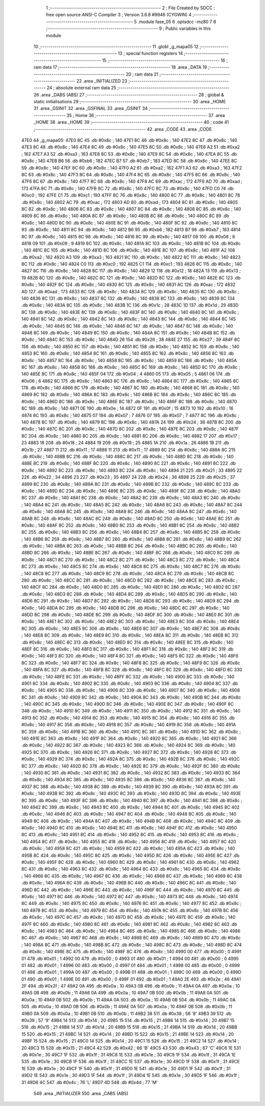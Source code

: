                               1 ;--------------------------------------------------------
                              2 ; File Created by SDCC : free open source ANSI-C Compiler
                              3 ; Version 3.6.8 #9946 (CYGWIN)
                              4 ;--------------------------------------------------------
                              5 	.module fase_05
                              6 	.optsdcc -mz80
                              7 	
                              8 ;--------------------------------------------------------
                              9 ; Public variables in this module
                             10 ;--------------------------------------------------------
                             11 	.globl _g_mapa05
                             12 ;--------------------------------------------------------
                             13 ; special function registers
                             14 ;--------------------------------------------------------
                             15 ;--------------------------------------------------------
                             16 ; ram data
                             17 ;--------------------------------------------------------
                             18 	.area _DATA
                             19 ;--------------------------------------------------------
                             20 ; ram data
                             21 ;--------------------------------------------------------
                             22 	.area _INITIALIZED
                             23 ;--------------------------------------------------------
                             24 ; absolute external ram data
                             25 ;--------------------------------------------------------
                             26 	.area _DABS (ABS)
                             27 ;--------------------------------------------------------
                             28 ; global & static initialisations
                             29 ;--------------------------------------------------------
                             30 	.area _HOME
                             31 	.area _GSINIT
                             32 	.area _GSFINAL
                             33 	.area _GSINIT
                             34 ;--------------------------------------------------------
                             35 ; Home
                             36 ;--------------------------------------------------------
                             37 	.area _HOME
                             38 	.area _HOME
                             39 ;--------------------------------------------------------
                             40 ; code
                             41 ;--------------------------------------------------------
                             42 	.area _CODE
                             43 	.area _CODE
   47E0                      44 _g_mapa05:
   47E0 8C                   45 	.db #0x8c	; 140
   47E1 8C                   46 	.db #0x8c	; 140
   47E2 8C                   47 	.db #0x8c	; 140
   47E3 8C                   48 	.db #0x8c	; 140
   47E4 8C                   49 	.db #0x8c	; 140
   47E5 8C                   50 	.db #0x8c	; 140
   47E6 A2                   51 	.db #0xa2	; 162
   47E7 A3                   52 	.db #0xa3	; 163
   47E8 8C                   53 	.db #0x8c	; 140
   47E9 8C                   54 	.db #0x8c	; 140
   47EA 8C                   55 	.db #0x8c	; 140
   47EB B6                   56 	.db #0xb6	; 182
   47EC B7                   57 	.db #0xb7	; 183
   47ED 8C                   58 	.db #0x8c	; 140
   47EE 8C                   59 	.db #0x8c	; 140
   47EF 8C                   60 	.db #0x8c	; 140
   47F0 A2                   61 	.db #0xa2	; 162
   47F1 A3                   62 	.db #0xa3	; 163
   47F2 8C                   63 	.db #0x8c	; 140
   47F3 8C                   64 	.db #0x8c	; 140
   47F4 8C                   65 	.db #0x8c	; 140
   47F5 8C                   66 	.db #0x8c	; 140
   47F6 8C                   67 	.db #0x8c	; 140
   47F7 8C                   68 	.db #0x8c	; 140
   47F8 AC                   69 	.db #0xac	; 172
   47F9 AD                   70 	.db #0xad	; 173
   47FA 8C                   71 	.db #0x8c	; 140
   47FB 8C                   72 	.db #0x8c	; 140
   47FC 8C                   73 	.db #0x8c	; 140
   47FD C0                   74 	.db #0xc0	; 192
   47FE C1                   75 	.db #0xc1	; 193
   47FF 8C                   76 	.db #0x8c	; 140
   4800 8C                   77 	.db #0x8c	; 140
   4801 8C                   78 	.db #0x8c	; 140
   4802 AC                   79 	.db #0xac	; 172
   4803 AD                   80 	.db #0xad	; 173
   4804 8C                   81 	.db #0x8c	; 140
   4805 8C                   82 	.db #0x8c	; 140
   4806 8C                   83 	.db #0x8c	; 140
   4807 8C                   84 	.db #0x8c	; 140
   4808 8C                   85 	.db #0x8c	; 140
   4809 8C                   86 	.db #0x8c	; 140
   480A 8C                   87 	.db #0x8c	; 140
   480B 8C                   88 	.db #0x8c	; 140
   480C 8C                   89 	.db #0x8c	; 140
   480D 8C                   90 	.db #0x8c	; 140
   480E 8C                   91 	.db #0x8c	; 140
   480F 8C                   92 	.db #0x8c	; 140
   4810 8C                   93 	.db #0x8c	; 140
   4811 8C                   94 	.db #0x8c	; 140
   4812 B6                   95 	.db #0xb6	; 182
   4813 B7                   96 	.db #0xb7	; 183
   4814 8C                   97 	.db #0x8c	; 140
   4815 8C                   98 	.db #0x8c	; 140
   4816 8C                   99 	.db #0x8c	; 140
   4817 08                  100 	.db #0x08	; 8
   4818 09                  101 	.db #0x09	; 9
   4819 8C                  102 	.db #0x8c	; 140
   481A 8C                  103 	.db #0x8c	; 140
   481B 8C                  104 	.db #0x8c	; 140
   481C 8C                  105 	.db #0x8c	; 140
   481D 8C                  106 	.db #0x8c	; 140
   481E 8C                  107 	.db #0x8c	; 140
   481F A2                  108 	.db #0xa2	; 162
   4820 A3                  109 	.db #0xa3	; 163
   4821 8C                  110 	.db #0x8c	; 140
   4822 8C                  111 	.db #0x8c	; 140
   4823 8C                  112 	.db #0x8c	; 140
   4824 C0                  113 	.db #0xc0	; 192
   4825 C1                  114 	.db #0xc1	; 193
   4826 8C                  115 	.db #0x8c	; 140
   4827 8C                  116 	.db #0x8c	; 140
   4828 8C                  117 	.db #0x8c	; 140
   4829 12                  118 	.db #0x12	; 18
   482A 13                  119 	.db #0x13	; 19
   482B 8C                  120 	.db #0x8c	; 140
   482C 8C                  121 	.db #0x8c	; 140
   482D 8C                  122 	.db #0x8c	; 140
   482E 8C                  123 	.db #0x8c	; 140
   482F 8C                  124 	.db #0x8c	; 140
   4830 8C                  125 	.db #0x8c	; 140
   4831 AC                  126 	.db #0xac	; 172
   4832 AD                  127 	.db #0xad	; 173
   4833 8C                  128 	.db #0x8c	; 140
   4834 8C                  129 	.db #0x8c	; 140
   4835 8C                  130 	.db #0x8c	; 140
   4836 8C                  131 	.db #0x8c	; 140
   4837 8C                  132 	.db #0x8c	; 140
   4838 8C                  133 	.db #0x8c	; 140
   4839 8C                  134 	.db #0x8c	; 140
   483A 8C                  135 	.db #0x8c	; 140
   483B 1C                  136 	.db #0x1c	; 28
   483C 1D                  137 	.db #0x1d	; 29
   483D 8C                  138 	.db #0x8c	; 140
   483E 8C                  139 	.db #0x8c	; 140
   483F 8C                  140 	.db #0x8c	; 140
   4840 8C                  141 	.db #0x8c	; 140
   4841 8C                  142 	.db #0x8c	; 140
   4842 8C                  143 	.db #0x8c	; 140
   4843 8C                  144 	.db #0x8c	; 140
   4844 8C                  145 	.db #0x8c	; 140
   4845 8C                  146 	.db #0x8c	; 140
   4846 8C                  147 	.db #0x8c	; 140
   4847 8C                  148 	.db #0x8c	; 140
   4848 8C                  149 	.db #0x8c	; 140
   4849 8C                  150 	.db #0x8c	; 140
   484A 8C                  151 	.db #0x8c	; 140
   484B 8C                  152 	.db #0x8c	; 140
   484C 8C                  153 	.db #0x8c	; 140
   484D 26                  154 	.db #0x26	; 38
   484E 27                  155 	.db #0x27	; 39
   484F 8C                  156 	.db #0x8c	; 140
   4850 8C                  157 	.db #0x8c	; 140
   4851 8C                  158 	.db #0x8c	; 140
   4852 8C                  159 	.db #0x8c	; 140
   4853 8C                  160 	.db #0x8c	; 140
   4854 8C                  161 	.db #0x8c	; 140
   4855 8C                  162 	.db #0x8c	; 140
   4856 8C                  163 	.db #0x8c	; 140
   4857 8C                  164 	.db #0x8c	; 140
   4858 8C                  165 	.db #0x8c	; 140
   4859 8C                  166 	.db #0x8c	; 140
   485A 8C                  167 	.db #0x8c	; 140
   485B 8C                  168 	.db #0x8c	; 140
   485C 8C                  169 	.db #0x8c	; 140
   485D 8C                  170 	.db #0x8c	; 140
   485E 8C                  171 	.db #0x8c	; 140
   485F 04                  172 	.db #0x04	; 4
   4860 05                  173 	.db #0x05	; 5
   4861 06                  174 	.db #0x06	; 6
   4862 8C                  175 	.db #0x8c	; 140
   4863 8C                  176 	.db #0x8c	; 140
   4864 8C                  177 	.db #0x8c	; 140
   4865 8C                  178 	.db #0x8c	; 140
   4866 8C                  179 	.db #0x8c	; 140
   4867 8C                  180 	.db #0x8c	; 140
   4868 8C                  181 	.db #0x8c	; 140
   4869 8C                  182 	.db #0x8c	; 140
   486A 8C                  183 	.db #0x8c	; 140
   486B 8C                  184 	.db #0x8c	; 140
   486C 8C                  185 	.db #0x8c	; 140
   486D 8C                  186 	.db #0x8c	; 140
   486E 8C                  187 	.db #0x8c	; 140
   486F 8C                  188 	.db #0x8c	; 140
   4870 8C                  189 	.db #0x8c	; 140
   4871 0E                  190 	.db #0x0e	; 14
   4872 0F                  191 	.db #0x0f	; 15
   4873 10                  192 	.db #0x10	; 16
   4874 8C                  193 	.db #0x8c	; 140
   4875 07                  194 	.db #0x07	; 7
   4876 07                  195 	.db #0x07	; 7
   4877 8C                  196 	.db #0x8c	; 140
   4878 8C                  197 	.db #0x8c	; 140
   4879 8C                  198 	.db #0x8c	; 140
   487A 24                  199 	.db #0x24	; 36
   487B 8C                  200 	.db #0x8c	; 140
   487C 8C                  201 	.db #0x8c	; 140
   487D 8C                  202 	.db #0x8c	; 140
   487E 8C                  203 	.db #0x8c	; 140
   487F 8C                  204 	.db #0x8c	; 140
   4880 8C                  205 	.db #0x8c	; 140
   4881 8C                  206 	.db #0x8c	; 140
   4882 17                  207 	.db #0x17	; 23
   4883 18                  208 	.db #0x18	; 24
   4884 19                  209 	.db #0x19	; 25
   4885 1A                  210 	.db #0x1a	; 26
   4886 1B                  211 	.db #0x1b	; 27
   4887 11                  212 	.db #0x11	; 17
   4888 11                  213 	.db #0x11	; 17
   4889 8C                  214 	.db #0x8c	; 140
   488A 8C                  215 	.db #0x8c	; 140
   488B 8C                  216 	.db #0x8c	; 140
   488C 8C                  217 	.db #0x8c	; 140
   488D 8C                  218 	.db #0x8c	; 140
   488E 8C                  219 	.db #0x8c	; 140
   488F 8C                  220 	.db #0x8c	; 140
   4890 8C                  221 	.db #0x8c	; 140
   4891 8C                  222 	.db #0x8c	; 140
   4892 8C                  223 	.db #0x8c	; 140
   4893 8C                  224 	.db #0x8c	; 140
   4894 21                  225 	.db #0x21	; 33
   4895 22                  226 	.db #0x22	; 34
   4896 23                  227 	.db #0x23	; 35
   4897 24                  228 	.db #0x24	; 36
   4898 25                  229 	.db #0x25	; 37
   4899 8C                  230 	.db #0x8c	; 140
   489A 8C                  231 	.db #0x8c	; 140
   489B 8C                  232 	.db #0x8c	; 140
   489C 8C                  233 	.db #0x8c	; 140
   489D 8C                  234 	.db #0x8c	; 140
   489E 8C                  235 	.db #0x8c	; 140
   489F 8C                  236 	.db #0x8c	; 140
   48A0 8C                  237 	.db #0x8c	; 140
   48A1 8C                  238 	.db #0x8c	; 140
   48A2 8C                  239 	.db #0x8c	; 140
   48A3 8C                  240 	.db #0x8c	; 140
   48A4 8C                  241 	.db #0x8c	; 140
   48A5 8C                  242 	.db #0x8c	; 140
   48A6 8C                  243 	.db #0x8c	; 140
   48A7 8C                  244 	.db #0x8c	; 140
   48A8 8C                  245 	.db #0x8c	; 140
   48A9 8C                  246 	.db #0x8c	; 140
   48AA 8C                  247 	.db #0x8c	; 140
   48AB 8C                  248 	.db #0x8c	; 140
   48AC 8C                  249 	.db #0x8c	; 140
   48AD 8C                  250 	.db #0x8c	; 140
   48AE 8C                  251 	.db #0x8c	; 140
   48AF 8C                  252 	.db #0x8c	; 140
   48B0 8C                  253 	.db #0x8c	; 140
   48B1 8C                  254 	.db #0x8c	; 140
   48B2 8C                  255 	.db #0x8c	; 140
   48B3 8C                  256 	.db #0x8c	; 140
   48B4 8C                  257 	.db #0x8c	; 140
   48B5 8C                  258 	.db #0x8c	; 140
   48B6 8C                  259 	.db #0x8c	; 140
   48B7 8C                  260 	.db #0x8c	; 140
   48B8 8C                  261 	.db #0x8c	; 140
   48B9 8C                  262 	.db #0x8c	; 140
   48BA 8C                  263 	.db #0x8c	; 140
   48BB 8C                  264 	.db #0x8c	; 140
   48BC 8C                  265 	.db #0x8c	; 140
   48BD 8C                  266 	.db #0x8c	; 140
   48BE 8C                  267 	.db #0x8c	; 140
   48BF 8C                  268 	.db #0x8c	; 140
   48C0 8C                  269 	.db #0x8c	; 140
   48C1 8C                  270 	.db #0x8c	; 140
   48C2 8C                  271 	.db #0x8c	; 140
   48C3 8C                  272 	.db #0x8c	; 140
   48C4 8C                  273 	.db #0x8c	; 140
   48C5 8C                  274 	.db #0x8c	; 140
   48C6 8C                  275 	.db #0x8c	; 140
   48C7 8C                  276 	.db #0x8c	; 140
   48C8 8C                  277 	.db #0x8c	; 140
   48C9 8C                  278 	.db #0x8c	; 140
   48CA 8C                  279 	.db #0x8c	; 140
   48CB 8C                  280 	.db #0x8c	; 140
   48CC 8C                  281 	.db #0x8c	; 140
   48CD 8C                  282 	.db #0x8c	; 140
   48CE 8C                  283 	.db #0x8c	; 140
   48CF 8C                  284 	.db #0x8c	; 140
   48D0 8C                  285 	.db #0x8c	; 140
   48D1 8C                  286 	.db #0x8c	; 140
   48D2 8C                  287 	.db #0x8c	; 140
   48D3 8C                  288 	.db #0x8c	; 140
   48D4 8C                  289 	.db #0x8c	; 140
   48D5 8C                  290 	.db #0x8c	; 140
   48D6 8C                  291 	.db #0x8c	; 140
   48D7 8C                  292 	.db #0x8c	; 140
   48D8 8C                  293 	.db #0x8c	; 140
   48D9 8C                  294 	.db #0x8c	; 140
   48DA 8C                  295 	.db #0x8c	; 140
   48DB 8C                  296 	.db #0x8c	; 140
   48DC 8C                  297 	.db #0x8c	; 140
   48DD 8C                  298 	.db #0x8c	; 140
   48DE 8C                  299 	.db #0x8c	; 140
   48DF 8C                  300 	.db #0x8c	; 140
   48E0 8C                  301 	.db #0x8c	; 140
   48E1 8C                  302 	.db #0x8c	; 140
   48E2 8C                  303 	.db #0x8c	; 140
   48E3 8C                  304 	.db #0x8c	; 140
   48E4 8C                  305 	.db #0x8c	; 140
   48E5 8C                  306 	.db #0x8c	; 140
   48E6 8C                  307 	.db #0x8c	; 140
   48E7 8C                  308 	.db #0x8c	; 140
   48E8 8C                  309 	.db #0x8c	; 140
   48E9 8C                  310 	.db #0x8c	; 140
   48EA 8C                  311 	.db #0x8c	; 140
   48EB 8C                  312 	.db #0x8c	; 140
   48EC 8C                  313 	.db #0x8c	; 140
   48ED 8C                  314 	.db #0x8c	; 140
   48EE 8C                  315 	.db #0x8c	; 140
   48EF 8C                  316 	.db #0x8c	; 140
   48F0 8C                  317 	.db #0x8c	; 140
   48F1 8C                  318 	.db #0x8c	; 140
   48F2 8C                  319 	.db #0x8c	; 140
   48F3 8C                  320 	.db #0x8c	; 140
   48F4 8C                  321 	.db #0x8c	; 140
   48F5 8C                  322 	.db #0x8c	; 140
   48F6 8C                  323 	.db #0x8c	; 140
   48F7 8C                  324 	.db #0x8c	; 140
   48F8 8C                  325 	.db #0x8c	; 140
   48F9 8C                  326 	.db #0x8c	; 140
   48FA 8C                  327 	.db #0x8c	; 140
   48FB 8C                  328 	.db #0x8c	; 140
   48FC 8C                  329 	.db #0x8c	; 140
   48FD 8C                  330 	.db #0x8c	; 140
   48FE 8C                  331 	.db #0x8c	; 140
   48FF 8C                  332 	.db #0x8c	; 140
   4900 8C                  333 	.db #0x8c	; 140
   4901 8C                  334 	.db #0x8c	; 140
   4902 8C                  335 	.db #0x8c	; 140
   4903 8C                  336 	.db #0x8c	; 140
   4904 8C                  337 	.db #0x8c	; 140
   4905 8C                  338 	.db #0x8c	; 140
   4906 8C                  339 	.db #0x8c	; 140
   4907 8C                  340 	.db #0x8c	; 140
   4908 8C                  341 	.db #0x8c	; 140
   4909 8C                  342 	.db #0x8c	; 140
   490A 8C                  343 	.db #0x8c	; 140
   490B 8C                  344 	.db #0x8c	; 140
   490C 8C                  345 	.db #0x8c	; 140
   490D 8C                  346 	.db #0x8c	; 140
   490E 8C                  347 	.db #0x8c	; 140
   490F 8C                  348 	.db #0x8c	; 140
   4910 8C                  349 	.db #0x8c	; 140
   4911 8C                  350 	.db #0x8c	; 140
   4912 8C                  351 	.db #0x8c	; 140
   4913 8C                  352 	.db #0x8c	; 140
   4914 8C                  353 	.db #0x8c	; 140
   4915 8C                  354 	.db #0x8c	; 140
   4916 8C                  355 	.db #0x8c	; 140
   4917 8C                  356 	.db #0x8c	; 140
   4918 8C                  357 	.db #0x8c	; 140
   4919 8C                  358 	.db #0x8c	; 140
   491A 8C                  359 	.db #0x8c	; 140
   491B 8C                  360 	.db #0x8c	; 140
   491C 8C                  361 	.db #0x8c	; 140
   491D 8C                  362 	.db #0x8c	; 140
   491E 8C                  363 	.db #0x8c	; 140
   491F 8C                  364 	.db #0x8c	; 140
   4920 8C                  365 	.db #0x8c	; 140
   4921 8C                  366 	.db #0x8c	; 140
   4922 8C                  367 	.db #0x8c	; 140
   4923 8C                  368 	.db #0x8c	; 140
   4924 8C                  369 	.db #0x8c	; 140
   4925 8C                  370 	.db #0x8c	; 140
   4926 8C                  371 	.db #0x8c	; 140
   4927 8C                  372 	.db #0x8c	; 140
   4928 8C                  373 	.db #0x8c	; 140
   4929 8C                  374 	.db #0x8c	; 140
   492A 8C                  375 	.db #0x8c	; 140
   492B 8C                  376 	.db #0x8c	; 140
   492C 8C                  377 	.db #0x8c	; 140
   492D 8C                  378 	.db #0x8c	; 140
   492E 8C                  379 	.db #0x8c	; 140
   492F 8C                  380 	.db #0x8c	; 140
   4930 8C                  381 	.db #0x8c	; 140
   4931 8C                  382 	.db #0x8c	; 140
   4932 8C                  383 	.db #0x8c	; 140
   4933 8C                  384 	.db #0x8c	; 140
   4934 8C                  385 	.db #0x8c	; 140
   4935 8C                  386 	.db #0x8c	; 140
   4936 8C                  387 	.db #0x8c	; 140
   4937 8C                  388 	.db #0x8c	; 140
   4938 8C                  389 	.db #0x8c	; 140
   4939 8C                  390 	.db #0x8c	; 140
   493A 8C                  391 	.db #0x8c	; 140
   493B 8C                  392 	.db #0x8c	; 140
   493C 8C                  393 	.db #0x8c	; 140
   493D 8C                  394 	.db #0x8c	; 140
   493E 8C                  395 	.db #0x8c	; 140
   493F 8C                  396 	.db #0x8c	; 140
   4940 8C                  397 	.db #0x8c	; 140
   4941 8C                  398 	.db #0x8c	; 140
   4942 8C                  399 	.db #0x8c	; 140
   4943 8C                  400 	.db #0x8c	; 140
   4944 8C                  401 	.db #0x8c	; 140
   4945 8C                  402 	.db #0x8c	; 140
   4946 8C                  403 	.db #0x8c	; 140
   4947 8C                  404 	.db #0x8c	; 140
   4948 8C                  405 	.db #0x8c	; 140
   4949 8C                  406 	.db #0x8c	; 140
   494A 8C                  407 	.db #0x8c	; 140
   494B 8C                  408 	.db #0x8c	; 140
   494C 8C                  409 	.db #0x8c	; 140
   494D 8C                  410 	.db #0x8c	; 140
   494E 8C                  411 	.db #0x8c	; 140
   494F 8C                  412 	.db #0x8c	; 140
   4950 8C                  413 	.db #0x8c	; 140
   4951 8C                  414 	.db #0x8c	; 140
   4952 8C                  415 	.db #0x8c	; 140
   4953 8C                  416 	.db #0x8c	; 140
   4954 8C                  417 	.db #0x8c	; 140
   4955 8C                  418 	.db #0x8c	; 140
   4956 8C                  419 	.db #0x8c	; 140
   4957 8C                  420 	.db #0x8c	; 140
   4958 8C                  421 	.db #0x8c	; 140
   4959 8C                  422 	.db #0x8c	; 140
   495A 8C                  423 	.db #0x8c	; 140
   495B 8C                  424 	.db #0x8c	; 140
   495C 8C                  425 	.db #0x8c	; 140
   495D 8C                  426 	.db #0x8c	; 140
   495E 8C                  427 	.db #0x8c	; 140
   495F 8C                  428 	.db #0x8c	; 140
   4960 8C                  429 	.db #0x8c	; 140
   4961 8C                  430 	.db #0x8c	; 140
   4962 8C                  431 	.db #0x8c	; 140
   4963 8C                  432 	.db #0x8c	; 140
   4964 8C                  433 	.db #0x8c	; 140
   4965 8C                  434 	.db #0x8c	; 140
   4966 8C                  435 	.db #0x8c	; 140
   4967 8C                  436 	.db #0x8c	; 140
   4968 8C                  437 	.db #0x8c	; 140
   4969 8C                  438 	.db #0x8c	; 140
   496A 8C                  439 	.db #0x8c	; 140
   496B 8C                  440 	.db #0x8c	; 140
   496C 8C                  441 	.db #0x8c	; 140
   496D 8C                  442 	.db #0x8c	; 140
   496E 8C                  443 	.db #0x8c	; 140
   496F 8C                  444 	.db #0x8c	; 140
   4970 8C                  445 	.db #0x8c	; 140
   4971 8C                  446 	.db #0x8c	; 140
   4972 8C                  447 	.db #0x8c	; 140
   4973 8C                  448 	.db #0x8c	; 140
   4974 8C                  449 	.db #0x8c	; 140
   4975 8C                  450 	.db #0x8c	; 140
   4976 8C                  451 	.db #0x8c	; 140
   4977 8C                  452 	.db #0x8c	; 140
   4978 8C                  453 	.db #0x8c	; 140
   4979 8C                  454 	.db #0x8c	; 140
   497A 8C                  455 	.db #0x8c	; 140
   497B 8C                  456 	.db #0x8c	; 140
   497C 8C                  457 	.db #0x8c	; 140
   497D 8C                  458 	.db #0x8c	; 140
   497E 8C                  459 	.db #0x8c	; 140
   497F 8C                  460 	.db #0x8c	; 140
   4980 8C                  461 	.db #0x8c	; 140
   4981 8C                  462 	.db #0x8c	; 140
   4982 8C                  463 	.db #0x8c	; 140
   4983 8C                  464 	.db #0x8c	; 140
   4984 8C                  465 	.db #0x8c	; 140
   4985 8C                  466 	.db #0x8c	; 140
   4986 8C                  467 	.db #0x8c	; 140
   4987 8C                  468 	.db #0x8c	; 140
   4988 8C                  469 	.db #0x8c	; 140
   4989 8C                  470 	.db #0x8c	; 140
   498A 8C                  471 	.db #0x8c	; 140
   498B 8C                  472 	.db #0x8c	; 140
   498C 8C                  473 	.db #0x8c	; 140
   498D 8C                  474 	.db #0x8c	; 140
   498E 8C                  475 	.db #0x8c	; 140
   498F 8C                  476 	.db #0x8c	; 140
   4990 00                  477 	.db #0x00	; 0
   4991 01                  478 	.db #0x01	; 1
   4992 00                  479 	.db #0x00	; 0
   4993 01                  480 	.db #0x01	; 1
   4994 00                  481 	.db #0x00	; 0
   4995 01                  482 	.db #0x01	; 1
   4996 00                  483 	.db #0x00	; 0
   4997 01                  484 	.db #0x01	; 1
   4998 00                  485 	.db #0x00	; 0
   4999 01                  486 	.db #0x01	; 1
   499A 00                  487 	.db #0x00	; 0
   499B 01                  488 	.db #0x01	; 1
   499C 00                  489 	.db #0x00	; 0
   499D 01                  490 	.db #0x01	; 1
   499E 00                  491 	.db #0x00	; 0
   499F 01                  492 	.db #0x01	; 1
   49A0 2E                  493 	.db #0x2e	; 46
   49A1 2F                  494 	.db #0x2f	; 47
   49A2 0A                  495 	.db #0x0a	; 10
   49A3 0B                  496 	.db #0x0b	; 11
   49A4 0A                  497 	.db #0x0a	; 10
   49A5 0B                  498 	.db #0x0b	; 11
   49A6 0A                  499 	.db #0x0a	; 10
   49A7 0B                  500 	.db #0x0b	; 11
   49A8 0A                  501 	.db #0x0a	; 10
   49A9 0B                  502 	.db #0x0b	; 11
   49AA 0A                  503 	.db #0x0a	; 10
   49AB 0B                  504 	.db #0x0b	; 11
   49AC 0A                  505 	.db #0x0a	; 10
   49AD 0B                  506 	.db #0x0b	; 11
   49AE 0A                  507 	.db #0x0a	; 10
   49AF 0B                  508 	.db #0x0b	; 11
   49B0 0A                  509 	.db #0x0a	; 10
   49B1 0B                  510 	.db #0x0b	; 11
   49B2 38                  511 	.db #0x38	; 56	'8'
   49B3 39                  512 	.db #0x39	; 57	'9'
   49B4 14                  513 	.db #0x14	; 20
   49B5 15                  514 	.db #0x15	; 21
   49B6 14                  515 	.db #0x14	; 20
   49B7 15                  516 	.db #0x15	; 21
   49B8 14                  517 	.db #0x14	; 20
   49B9 15                  518 	.db #0x15	; 21
   49BA 14                  519 	.db #0x14	; 20
   49BB 15                  520 	.db #0x15	; 21
   49BC 14                  521 	.db #0x14	; 20
   49BD 15                  522 	.db #0x15	; 21
   49BE 14                  523 	.db #0x14	; 20
   49BF 15                  524 	.db #0x15	; 21
   49C0 14                  525 	.db #0x14	; 20
   49C1 15                  526 	.db #0x15	; 21
   49C2 14                  527 	.db #0x14	; 20
   49C3 15                  528 	.db #0x15	; 21
   49C4 42                  529 	.db #0x42	; 66	'B'
   49C5 43                  530 	.db #0x43	; 67	'C'
   49C6 1E                  531 	.db #0x1e	; 30
   49C7 1F                  532 	.db #0x1f	; 31
   49C8 1E                  533 	.db #0x1e	; 30
   49C9 1F                  534 	.db #0x1f	; 31
   49CA 1E                  535 	.db #0x1e	; 30
   49CB 1F                  536 	.db #0x1f	; 31
   49CC 1E                  537 	.db #0x1e	; 30
   49CD 1F                  538 	.db #0x1f	; 31
   49CE 1E                  539 	.db #0x1e	; 30
   49CF 1F                  540 	.db #0x1f	; 31
   49D0 1E                  541 	.db #0x1e	; 30
   49D1 1F                  542 	.db #0x1f	; 31
   49D2 1E                  543 	.db #0x1e	; 30
   49D3 1F                  544 	.db #0x1f	; 31
   49D4 1E                  545 	.db #0x1e	; 30
   49D5 1F                  546 	.db #0x1f	; 31
   49D6 4C                  547 	.db #0x4c	; 76	'L'
   49D7 4D                  548 	.db #0x4d	; 77	'M'
                            549 	.area _INITIALIZER
                            550 	.area _CABS (ABS)
